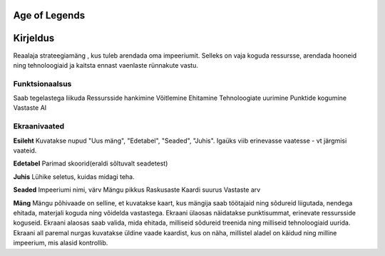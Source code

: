 Age of Legends
==============


Kirjeldus
========
Reaalaja strateegiamäng , kus tuleb arendada oma impeeriumit. Selleks on vaja koguda ressursse,
arendada hooneid ning tehnoloogiaid ja kaitsta ennast vaenlaste rünnakute vastu.

Funktsionaalsus
---------------
Saab tegelastega liikuda
Ressursside hankimine
Võitlemine
Ehitamine
Tehnoloogiate uurimine
Punktide kogumine
Vastaste AI

Ekraanivaated
-------------
**Esileht**
Kuvatakse nupud "Uus mäng", "Edetabel", "Seaded", "Juhis". Igaüks viib erinevasse vaatesse - vt järgmisi vaateid.

**Edetabel**
Parimad skoorid(eraldi sõltuvalt seadetest)

**Juhis**
Lühike seletus, kuidas midagi teha.

**Seaded**
Impeeriumi nimi, värv
Mängu pikkus
Raskusaste
Kaardi suurus
Vastaste arv

**Mäng**
Mängu põhivaade on selline, et kuvatakse kaart, kus mängija saab töötajaid ning sõdureid liigutada,
nendega ehitada, materjali koguda ning võidelda vastastega. Ekraani ülaosas näidatakse punktisummat,
erinevate ressursside koguseid. Ekraani alaosas saab valida, mida ehitada, milliseid sõdureid treenida
ning milliseid tehnoloogiaid uurida. Ekraani all paremal nurgas kuvatakse üldine vaade kaardist, 
kus on näha, millistel aladel on käidud ning milline impeerium, mis alasid kontrollib.

